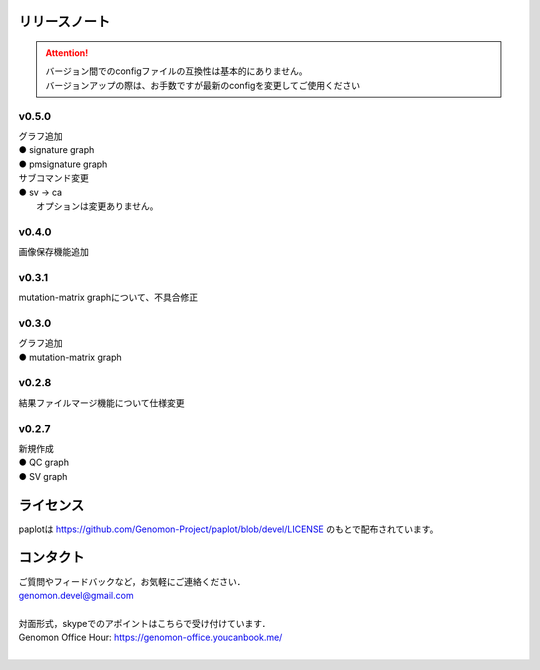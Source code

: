 リリースノート
--------------------

.. attention::

  | バージョン間でのconfigファイルの互換性は基本的にありません。
  | バージョンアップの際は、お手数ですが最新のconfigを変更してご使用ください

v0.5.0
====================

| グラフ追加
| ● signature graph
| ● pmsignature graph

| サブコマンド変更
| ● sv -> ca
|    オプションは変更ありません。

v0.4.0
====================

| 画像保存機能追加


v0.3.1
====================

| mutation-matrix graphについて、不具合修正

v0.3.0
====================

| グラフ追加
| ● mutation-matrix graph

v0.2.8
====================

| 結果ファイルマージ機能について仕様変更

v0.2.7
====================

| 新規作成
| ● QC graph
| ● SV graph


ライセンス
--------------------

paplotは https://github.com/Genomon-Project/paplot/blob/devel/LICENSE のもとで配布されています。


コンタクト
--------------------

| ご質問やフィードバックなど，お気軽にご連絡ください．
| genomon.devel@gmail.com
| 
| 対面形式，skypeでのアポイントはこちらで受け付けています．
| Genomon Office Hour: https://genomon-office.youcanbook.me/
| 

